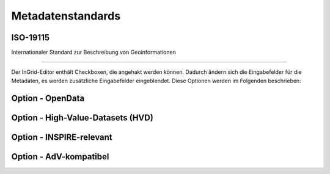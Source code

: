 

Metadatenstandards
===================


ISO-19115
----------

Internationaler Standard zur Beschreibung von Geoinformationen

----------------------------------------------------------------

Der InGrid-Editor enthält Checkboxen, die angehakt werden können.
Dadurch ändern sich die Eingabefelder für die Metadaten, es werden zusätzliche Eingabefelder eingeblendet.
Diese Optionen werden im Folgenden beschrieben:


Option - OpenData
------------------



Option - High-Value-Datasets (HVD)
----------------------------------



Option - INSPIRE-relevant
--------------------------



Option - AdV-kompatibel
------------------------

